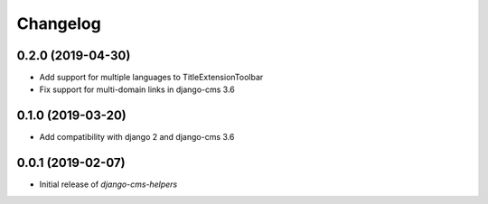 Changelog
=========

0.2.0 (2019-04-30)
------------------

* Add support for multiple languages to TitleExtensionToolbar
* Fix support for multi-domain links in django-cms 3.6


0.1.0 (2019-03-20)
------------------

* Add compatibility with django 2 and django-cms 3.6


0.0.1 (2019-02-07)
------------------

* Initial release of `django-cms-helpers`
